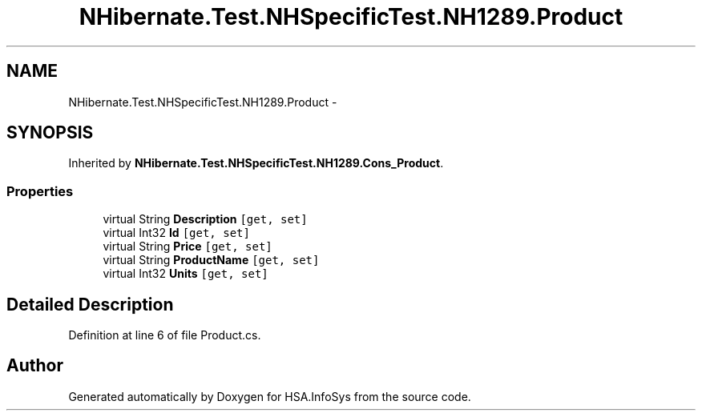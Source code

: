 .TH "NHibernate.Test.NHSpecificTest.NH1289.Product" 3 "Fri Jul 5 2013" "Version 1.0" "HSA.InfoSys" \" -*- nroff -*-
.ad l
.nh
.SH NAME
NHibernate.Test.NHSpecificTest.NH1289.Product \- 
.SH SYNOPSIS
.br
.PP
.PP
Inherited by \fBNHibernate\&.Test\&.NHSpecificTest\&.NH1289\&.Cons_Product\fP\&.
.SS "Properties"

.in +1c
.ti -1c
.RI "virtual String \fBDescription\fP\fC [get, set]\fP"
.br
.ti -1c
.RI "virtual Int32 \fBId\fP\fC [get, set]\fP"
.br
.ti -1c
.RI "virtual String \fBPrice\fP\fC [get, set]\fP"
.br
.ti -1c
.RI "virtual String \fBProductName\fP\fC [get, set]\fP"
.br
.ti -1c
.RI "virtual Int32 \fBUnits\fP\fC [get, set]\fP"
.br
.in -1c
.SH "Detailed Description"
.PP 
Definition at line 6 of file Product\&.cs\&.

.SH "Author"
.PP 
Generated automatically by Doxygen for HSA\&.InfoSys from the source code\&.

